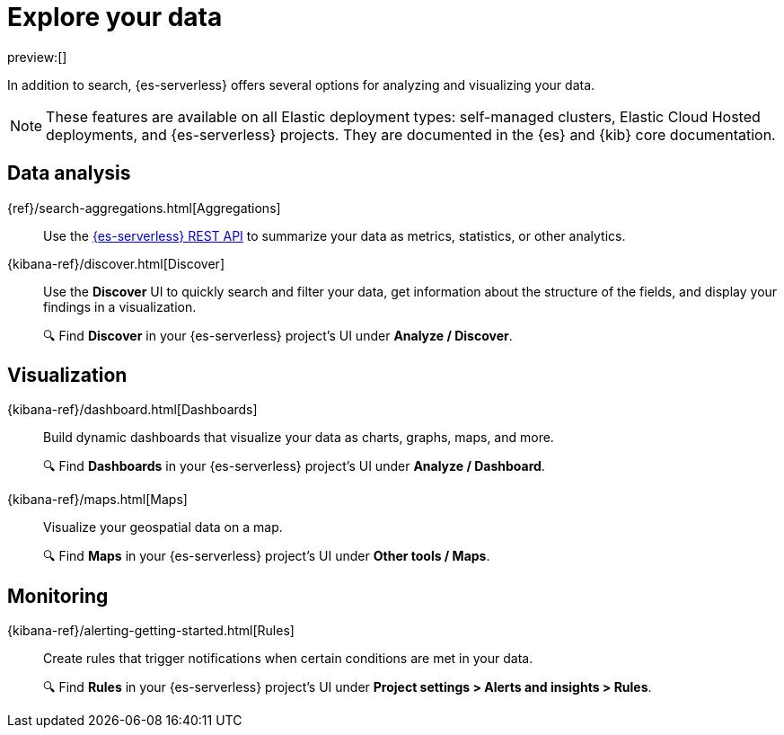 [[elasticsearch-explore-your-data]]
= Explore your data

// :description: Turn {es} data into actionable insights with aggregations, visualizations, and alerts
// :keywords: serverless, elasticsearch, explore, overview

preview:[]

In addition to search, {es-serverless} offers several options for analyzing and visualizing your data.

[NOTE]
====
These features are available on all Elastic deployment types: self-managed clusters, Elastic Cloud Hosted deployments, and {es-serverless} projects.
They are documented in the {es} and {kib} core documentation.
====

[discrete]
== Data analysis

{ref}/search-aggregations.html[Aggregations]::
Use the https://www.elastic.co/docs/api/doc/elasticsearch-serverless/operation/operation-search#operation-search-body-application-json-aggregations[{es-serverless} REST API] to summarize your data as metrics, statistics, or other analytics.

{kibana-ref}/discover.html[Discover]::
Use the **Discover** UI to quickly search and filter your data, get information about the structure of the fields, and display your findings in a visualization.
+
🔍 Find **Discover** in your {es-serverless} project's UI under *Analyze / Discover*.
[discrete]

[discrete]
== Visualization

{kibana-ref}/dashboard.html[Dashboards]::
Build dynamic dashboards that visualize your data as charts, graphs, maps, and more.
+
🔍 Find **Dashboards** in your {es-serverless} project's UI under *Analyze / Dashboard*.

{kibana-ref}/maps.html[Maps]::
Visualize your geospatial data on a map.
+
🔍 Find **Maps** in your {es-serverless} project's UI under *Other tools / Maps*.

[discrete]
== Monitoring

{kibana-ref}/alerting-getting-started.html[Rules]:: 
Create rules that trigger notifications when certain conditions are met in your data.
+
🔍 Find **Rules** in your {es-serverless} project's UI under *Project settings > Alerts and insights > Rules*.